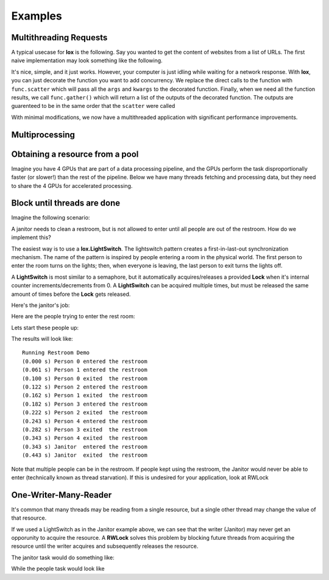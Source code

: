========
Examples
========

Multithreading Requests
-----------------------

A typical usecase for **lox** is the following. Say you wanted to get the content
of websites from a list of URLs. The first naive implementation may look something
like the following.

.. doctest::

    >>> import urllib.request
    >>> from time import time
    >>> urls = ["http://google.com", "http://bing.com", "http://yahoo.com"]
    >>> responses = []
    >>>
    >>> def get_content(url):
    ...     res = urllib.request.urlopen(url)
    ...     return res.read()
    ...
    >>>
    >>> t_start = time()
    >>> for url in urls:
    ...     responses.append(get_content(url))
    ...
    >>> t_diff = time() - t_start
    >>> print("It took %.3f seconds to get 3 sites" % (t_diff,))  # doctest: +SKIP
    It took 2.942 seconds to get 3 sites

It's nice, simple, and it just works. However, your computer is just idling while
waiting for a network response. With **lox**, you can just decorate the function you
want to add concurrency. We replace the direct calls to the function with ``func.scatter`` which will pass all the ``args`` and ``kwargs`` to the decorated function. Finally, when we need all the function results, we call ``func.gather()`` which will return a list of the outputs of the decorated function. The outputs are guarenteed to be in the same order that the ``scatter`` were called

.. doctest::

    >>> import lox
    >>> import urllib.request
    >>> from time import time
    >>> urls = ["http://google.com", "http://bing.com", "http://yahoo.com"]
    >>>
    >>> @lox.thread
    ... def get_content(url):
    ...     res = urllib.request.urlopen(url)
    ...     return res.read()
    ...
    >>>
    >>> t_start = time()
    >>> for url in urls:
    ...     get_content.scatter(url)
    ...
    -ignore-
    >>> responses = get_content.gather()
    >>> t_diff = time() - t_start
    >>> print("It took %.3f seconds to get 3 sites" % (t_diff,))  # doctest: +SKIP
    It took 0.928 seconds to get 3 sites

With minimal modifications, we now have a multithreaded application with
significant performance improvements.


Multiprocessing
---------------


.. doctest::
    :skipif: True

    >>> import lox
    >>> from time import sleep
    >>>
    >>> @lox.process(2)
    ... def job(x):
    ...     sleep(1)
    ...     return 1
    ...
    >>>
    >>> t_start = time()
    >>> for i in range(5):
    ...     res = job(10)
    ...
    >>> t_diff = time() - t_start
    >>> print("Non-parallel took %.3f seconds" % (t_diff,))  # doctest: +SKIP
    Non-parallel took 5.007 seconds
    >>>
    >>> t_start = time()
    >>> for i in range(5):
    ...     job.scatter(10)
    ...
    >>> res = job.gather()
    >>> t_diff = time() - t_start
    >>> print("Parallel took %.3f seconds" % (t_diff,))  # doctest: +SKIP
    Parallel took 0.062 seconds


Obtaining a resource from a pool
--------------------------------

Imagine you have 4 GPUs that are part of a data processing pipeline, and the
GPUs perform the task disproportionally faster (or slower!) than the rest of the pipeline.
Below we have many threads fetching and processing data, but they need to share
the 4 GPUs for accelerated processing.

.. doctest::
    :skipif: True

    >>> import lox
    >>>
    >>> N_GPUS = 4
    >>> gpus = [allocate_gpu(x) for x in range(N_GPUS)]
    >>> idx_sem = lox.IndexSemaphore(N_GPUS)
    >>>
    >>> @lox.thread
    ... def process_task(url):
    ...     data = get_data(url)
    ...     data = preprocess_data(data)
    ...     with idx_sem() as idx:  # Obtains 0, 1, 2, or 3
    ...         gpu = gpus[idx]
    ...         result = gpu.process(data)
    ...     result = postprocess_data(data)
    ...     save_file(result)
    ...
    >>>
    >>> urls = [
    ...     "http://google.com",
    ... ]
    >>> for url in urls:
    ...     process_task.scatter(url)
    ...
    >>> process_task.gather()

Block until threads are done
----------------------------

Imagine the following scenario:

A janitor needs to clean a restroom, but is not allowed to enter until
all people are out of the restroom. How do we implement this?

The easiest way is to use a **lox.LightSwitch**. The lightswitch pattern
creates a first-in-last-out synchronization mechanism.
The name of the pattern is inspired by people entering a
room in the physical world. The first person to enter the room turns
on the lights; then, when everyone is leaving, the last person to exit
turns the lights off.

.. doctest::
    :skipif: True

    >>> restroom_occupied = Lock()
    >>> restroom = LightSwitch(restroom_occupied)
    >>> res = []
    >>> n_people = 5

A **LightSwitch** is most similar to a semaphore, but it automatically
acquires/releases a provided **Lock** when it's internal counter
increments/decrements from 0. A **LightSwitch** can be acquired multiple times,
but must be released the same amount of times before the **Lock** gets released.

Here's the janitor's job:

.. doctest::
    :skipif: True

    >>> @lox.thread(1)
    ... def janitor():
    ...     with restroom_occupied:  # block until the restroom is no longer occupied
    ...         res.append("j_enter")
    ...         print("(%0.3f s) Janitor  entered the restroom" % (time() - t_start,))
    ...         sleep(1)  # clean the restroom
    ...         res.append("j_exit")
    ...         print("(%0.3f s) Janitor  exited  the restroom" % (time() - t_start,))
    ...

Here are the people trying to enter the rest room:

.. doctest::
    :skipif: True

    >>> @lox.thread(n_people)
    ... def people(id):
    ...     if id == 0:  # Get the starting time of execution for display purposes
    ...         global t_start
    ...         t_start = time()
    ...     with restroom:  # block if a janitor is in the restroom
    ...         res.append("p_%d_enter" % (id,))
    ...         print(
    ...             "(%0.3f s) Person %d entered the restroom"
    ...             % (
    ...                 time() - t_start,
    ...                 id,
    ...             )
    ...         )
    ...         sleep(1)  # use the restroom
    ...         res.append("p_%d_exit" % (id,))
    ...         print(
    ...             "(%0.3f s) Person %d exited  the restroom"
    ...             % (
    ...                 time() - t_start,
    ...                 id,
    ...             )
    ...         )
    ...

Lets start these people up:

.. doctest::
    :skipif: True

    >>> for i in range(n_people):
    ...     people.scatter(i)  # Person i will now attempt to enter the restroom
    ...     sleep(0.6)  # wait for 60% the time a person spends in the restroom
    ...     if i == 0:  # While the first person is in the restroom...
    ...         janitor_thread.start()  # the janitor would like to enter. HOWEVER...
    ...         print("(%0.3f s) Janitor Dispatched" % (time() - t_start))
    ...
    >>> # Wait for all threads to finish
    >>> people.gather()
    >>> janitor.gather()

The results will look like::

    Running Restroom Demo
    (0.000 s) Person 0 entered the restroom
    (0.061 s) Person 1 entered the restroom
    (0.100 s) Person 0 exited  the restroom
    (0.122 s) Person 2 entered the restroom
    (0.162 s) Person 1 exited  the restroom
    (0.182 s) Person 3 entered the restroom
    (0.222 s) Person 2 exited  the restroom
    (0.243 s) Person 4 entered the restroom
    (0.282 s) Person 3 exited  the restroom
    (0.343 s) Person 4 exited  the restroom
    (0.343 s) Janitor  entered the restroom
    (0.443 s) Janitor  exited  the restroom

Note that multiple people can be in the restroom.
If people kept using the restroom, the Janitor would never be able
to enter (technically known as thread starvation).
If this is undesired for your application, look at RWLock

One-Writer-Many-Reader
----------------------

It's common that many threads may be reading from a single resource, but a
single other thread may change the value of that resource.

If we used a LightSwitch as in the Janitor example above, we can see that the
writer (Janitor) may never get an opporunity to acquire the resource. A
**RWLock** solves this problem by blocking future threads from acquiring the
resource until the writer acquires and subsequently releases the resource.


.. doctest::
    :skipif: True

    >>> rwlock = lox.RWLock()

The janitor task would do something like:

.. doctest::
    :skipif: True

    >>> with rwlock('w'):
    ...     # Perform resource write here
    ...

While the people task would look like

.. doctest::
    :skipif: True

    >>> with rwlock('r'):
    ...     # Perform resource read here
    ...
